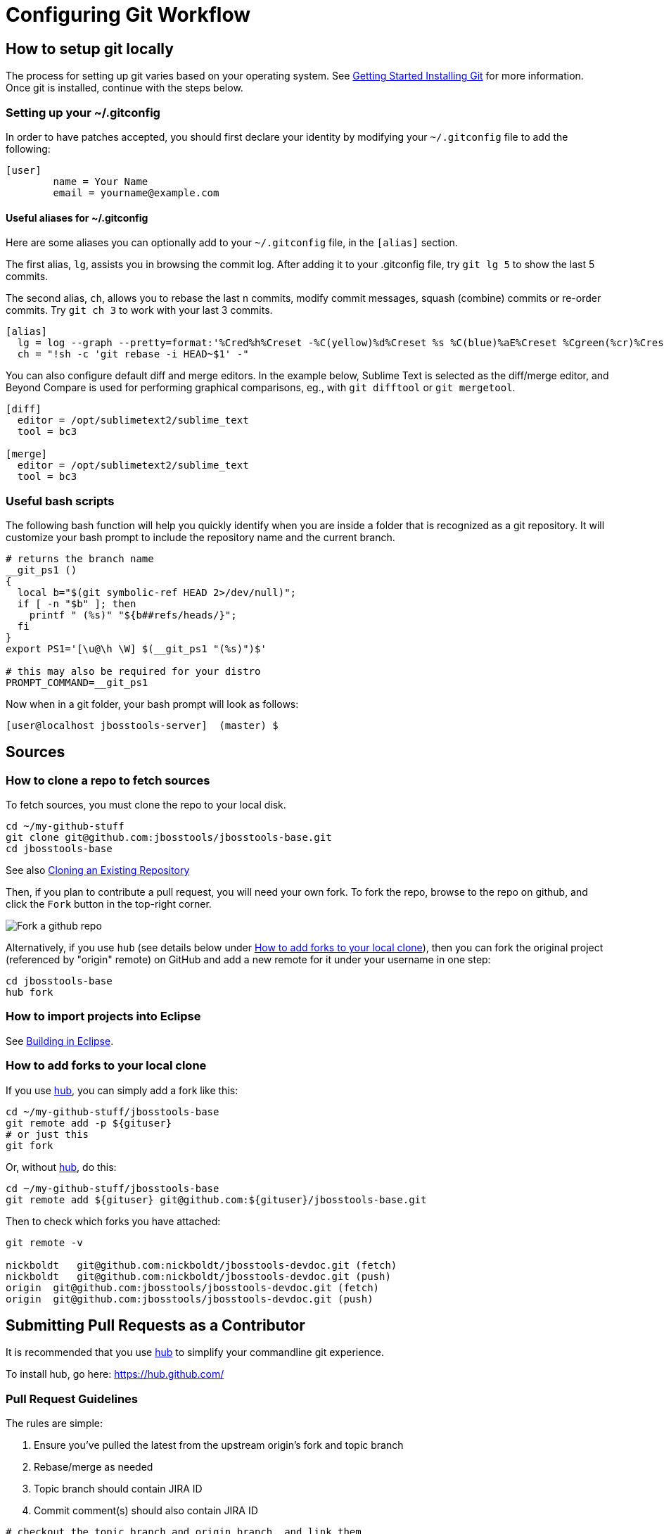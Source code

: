 = Configuring Git Workflow

== How to setup git locally

The process for setting up git varies based on your operating system. See http://git-scm.com/book/en/v2/Getting-Started-Installing-Git[Getting Started Installing Git] for more information. Once git is installed, continue with the steps below. 

=== Setting up your ~/.gitconfig 

In order to have patches accepted, you should first declare your identity by 
modifying your `~/.gitconfig` file to add the following:

[source,bash]
----
[user]
        name = Your Name
        email = yourname@example.com
----

==== Useful aliases for ~/.gitconfig

Here are some aliases you can optionally add to your `~/.gitconfig` file, in the `[alias]` section. 

The first alias, `lg`, assists you in browsing the commit log. 
After adding it to your .gitconfig file, try `git lg 5` to show the last 5 commits. 

The second alias, `ch`, allows you to rebase the last `n` commits, modify commit messages, squash (combine) commits or re-order commits. 
Try `git ch 3` to work with your last 3 commits.

[source,bash]
----
[alias]
  lg = log --graph --pretty=format:'%Cred%h%Creset -%C(yellow)%d%Creset %s %C(blue)%aE%Creset %Cgreen(%cr)%Creset' --abbrev-commit --date=relative
  ch = "!sh -c 'git rebase -i HEAD~$1' -"
----

You can also configure default diff and merge editors. In the example below, Sublime Text is selected as the diff/merge editor, and Beyond Compare is used for performing graphical comparisons, eg., with `git difftool` or `git mergetool`.

[source,bash]
----
[diff]
  editor = /opt/sublimetext2/sublime_text
  tool = bc3

[merge]
  editor = /opt/sublimetext2/sublime_text
  tool = bc3
----

=== Useful bash scripts

The following bash function will help you quickly identify when you are inside a folder
that is recognized as a git repository.  It will customize your bash prompt to include 
the repository name and the current branch. 

[source,bash] 
----
# returns the branch name
__git_ps1 ()
{
  local b="$(git symbolic-ref HEAD 2>/dev/null)";
  if [ -n "$b" ]; then
    printf " (%s)" "${b##refs/heads/}";
  fi
}
export PS1='[\u@\h \W] $(__git_ps1 "(%s)")$'

# this may also be required for your distro
PROMPT_COMMAND=__git_ps1
----

Now when in a git folder, your bash prompt will look as follows:

[source,bash] 
----
[user@localhost jbosstools-server]  (master) $
----

== Sources

=== How to clone a repo to fetch sources

To fetch sources, you must clone the repo to your local disk.

[source,bash]
----
cd ~/my-github-stuff
git clone git@github.com:jbosstools/jbosstools-base.git
cd jbosstools-base
----

See also http://git-scm.com/book/en/v2/Git-Basics-Getting-a-Git-Repository#Cloning-an-Existing-Repository[Cloning an Existing Repository]

Then, if you plan to contribute a pull request, you will need your own fork. To fork the repo, 
browse to the repo on github, and click the `Fork` button in the top-right corner.

image::../images/fork-a-repo.png[Fork a github repo]

Alternatively, if you use `hub` (see details below under <<How to add forks to your local clone>>), then you can fork the original project (referenced by "origin" remote) on GitHub and add a new remote for it under your username in one step:

[source,bash]
----
cd jbosstools-base
hub fork
----

=== How to import projects into Eclipse

See link:build_from_eclipse.adoc[Building in Eclipse].

=== How to add forks to your local clone

If you use https://hub.github.com/[hub], you can simply add a fork like this:

[source,bash]
----
cd ~/my-github-stuff/jbosstools-base
git remote add -p ${gituser}
# or just this
git fork
----

Or, without https://hub.github.com/[hub], do this:

[source,bash]
----
cd ~/my-github-stuff/jbosstools-base
git remote add ${gituser} git@github.com:${gituser}/jbosstools-base.git
----

Then to check which forks you have attached:

[source,bash]
----
git remote -v

nickboldt   git@github.com:nickboldt/jbosstools-devdoc.git (fetch)
nickboldt   git@github.com:nickboldt/jbosstools-devdoc.git (push)
origin  git@github.com:jbosstools/jbosstools-devdoc.git (fetch)
origin  git@github.com:jbosstools/jbosstools-devdoc.git (push)
----


== Submitting Pull Requests as a Contributor

It is recommended that you use https://hub.github.com/[hub] to simplify your commandline git experience.

To install hub, go here: https://hub.github.com/

=== Pull Request Guidelines

The rules are simple:

. Ensure you've pulled the latest from the upstream origin's fork and topic branch
. Rebase/merge as needed
. Topic branch should contain JIRA ID
. Commit comment(s) should also contain JIRA ID

[source,bash]
----
# checkout the topic branch and origin branch, and link them
# ${topic} = topic branch in your fork
# ${branch} = branch in the origin
git checkout origin/${branch} -b ${topic}
git checkout ${topic}

# commit changes
git commit -m "JBIDE-12345 fix that thing that was broken" somefile
git commit -m "JBIDE-12345 additional fix" somefile
git commit -m "typo" somefile

# squash commits?
git rebase -i HEAD~3 # eg., if you want to squash 3 commits into a single one

# rebase your changes against the origin
git pull --rebase origin ${branch}

# push to your fork
# ${gituser} is your username at github
git push ${gituser} ${topic}

# create pull request
# if you use hub (see `Submitting Patches` above), you can create a pull request via commandline:
hub pull-request
# or, to generate a commit message and set both branch and head do something like this:
parentProject=`git remote -v | grep origin | grep push | sed "s/.\+github.com\(:\|\/\)\(.\+\)\/.\+/\2/"`
hub pull-request -o -f -m "`git log -1 --pretty=%B` >> ${branch}" -b ${parentProject}:${branch} -h ${gituser}:${topic}
----

== Accepting Patches (Maintainers)

Maintainers and committers are required to do due dilligence on any patches that come their way. 
This includes an initial *code review* to catch any obvious problems, as well as *smoke tests*.
Maintainers may require patches come with *unit tests* as well, so they can easily verify that the
given patch does in fact fix the given issue. 

To check out a given contribution and run the tests or manually smoke-test the contribution, 
maintainers should look at the pull request to determine 
the contributor's GitHub username, as well as the topic branch. 

```bash
cd jbosstools-server
git remote add exampleuser git@github.com:exampleuser/jbosstools-server.git
git fetch exampleuser
git checkout prtopicbranch
``` 

Or, when using hub:

```bash
cd jbosstools-server
git co https://github.com/jbosstools/jbosstools-server/pull/999
```

At this point, the maintainer should build the modified source link:build_from_commandline.adoc[via the commandline] to verify the unit (and integration tests) all pass. 

Should a closer inspection be required one can also link:build_from_eclipse.adoc[build in Eclipse].

Once the patch is verified as correct and acceptable, the committer should then merge the pull request in 
a neat and orderly fashion, which is the topic we will cover next. 

=== How to merge a pull request correctly

*Do NOT click the big green button!*

image::images/forbidden_merge.png[Do Not Auto Merge]

In order to keep an orderly git commit log history, JBoss Tools generally prefers clean
merges to using the automatic merge ability provided by GitHub. What this means in principle
is that we generally prefer to `squash` our commits, `rebase` against the most recent commits, 
and end up with one commit per issue. 

If, for example, you or a contributor was working in a topic branch to solve JBIDE-99999, 
and 4 commits were made in the process, the following steps would need to be performed. 
For this example, let's assume that the given pull request is intended to be pushed to master. 

```
git fetch contributorid
git checkout topicbranch
git rebase master     # This ensures all interim commits are placed before us

# This allows us to squash, re-order, or otherwise modify our commits during the rebase, squash the last 3 commits into the first
git rebase -i HEAD~5  

# WARNING: you should NEVER rebase a master or release branch, only your own feature or topic branches!

# Modify the commit message to be as clear as possible and remove crud or irrelevent / outdated comments
# Complete the squash by changing 'pick' to 'squash' for the bottom 3 commits

pick 5125930 - JBIDE-99992 reference to configuring dev-env
pick 459fd64 - JBIDE-99999 Fixed one NPE, but issue still present
squash df36ad5 - JBIDE-99999 Added test case
squash 50ecaee - JBIDE-99999 Added sysouts to aid in debugging
squash 236f476 - JBIDE-99999 Fixed core issue, deleted all temporary sysouts

# Complete your squash by saving the editor
git checkout master
git merge topicbranch
git push origin master
```

=== When to squash commits
The answer here is "almost always". In general, we prefer to target 1 commit for each jira issue. If it took five commits to 
figure out the answer and get it working properly, those five should generally be squashed into one commit. 

In practice, this will change your commit log from

```
* 236f476 - JBIDE-99999 Fixed core issue, deleted all temporary sysouts
* 50ecaee - JBIDE-99999 Added sysouts to aid in debugging
* df36ad5 - JBIDE-99999 Added test case
* 459fd64 - JBIDE-99999 Fixed one NPE, but issue still present
* 5125930 - JBIDE-99992 reference to configuring dev-env
```

To...


```
* 880fd31 - JBIDE-99999 Fixed core issue, two NPE's, and added a test
* 5125930 - JBIDE-99992 reference to configuring dev-env (2 days ago, Rob Stryker)
```

=== When to use merge commits

Merge commits are acceptable for a very few situations. The main one is if 
some large refactor is progressing in a topic branch that wouldn't make sense
to be squashed into one commit because of the loss of history details. 

In general, even when using a merge commit, it is still better to rebase against master
than to simply merge with default behavior. Sometimes, if the changes are large enough, 
a rebase against master will be inconvenient or fail, but most times, this shouldn't happen. 

When using a merge commit WITHOUT a rebase, or when pressing the big green button on GitHub's Web UI, 
you will end up with a git history that looks like this:

```
[rob@rawbdor jbosstools-server] (git_test)$ git lg -10
*   ca96116 - (HEAD, git_test) Merge branch 'git_test2' into git_test
|\  
| * af974c8 - (git_test2) Added a comment 
| * f00fd02 - Added a space (2 minutes ago, Rob Stryker)
* | 1108d9f - (origin/jbosstools-4.2.x, jbosstools-4.2.x) JBIDE-18886 - prepare for release 
* | 006a285 - JBIDE-18737 - access to xpath model's map needs to be synchronized 
* | 47fbbcb - JBIDE-18513 - Remote server in mgmt mode should not require remote 
* | 6cc6fef - JBIDE-18863 - browse button causes wrong separators in deployment 
* | 3852e7d - JBIDE-18372 - tweaking progress monitors 
|/  
* 0d3f1a0 - JBIDE-18267 - ensure agent does not attach to newly detected jvms...
* f61856b - (mine/JBIDE-17180_v2, JBIDE-17180_v2) JBIDE-17180 - label is too wide
```

What you can see above is that two commits were made in the right stream, and 5 commits in the left stream.  This history
is obviously more complicated to look at than a strict linear history. 

If you do a merge commit _after_ a rebase, however, you'll end up with a history that looks like this:

```
*   9a2f565 - (HEAD, mine/git_test, git_test) Merge pull request #13 from robstryker/git_test2
|\  
| * 262b564 - (mine/git_test2, git_test2) Added a comment (7 minutes ago, Rob Stryker)
| * 858a350 - Added a space (7 minutes ago, Rob Stryker)
|/  
* 1108d9f - (origin/jbosstools-4.2.x, jbosstools-4.2.x) JBIDE-18886 - prepare for release
* 006a285 - JBIDE-18737 - access to xpath model's map needs to be synchronized
* 47fbbcb - JBIDE-18513 - Remote server in mgmt mode should not require remote runtime...
* 6cc6fef - JBIDE-18863 - browse button causes wrong separators in deployment pref UI
* 3852e7d - JBIDE-18372 - tweaking progress monitors (5 weeks ago, Rob Stryker)
* 0d3f1a0 - JBIDE-18267 - ensure agent does not attach to newly detected jvms until
* f61856b - (mine/JBIDE-17180_v2, JBIDE-17180_v2) JBIDE-17180 - label is too wide 
```

This is slightly easier to read, and is much preferred to normal merges. The reason this is acceptable is because:

* It maintains the history of your merge branch, but
* it separates it out visually, so users browsing history can skip over it entirely
* It is still easy to read. 

If you get into the bad habbit of performing many non-rebased merge commits, though, your git history will become 
completely incomprehensible to any reader of the git commit log. With this in mind, 
merge commits should be used very rarely and selectively. This is how such a messy history would appear to others:

```
*   4fec5c7 - (HEAD, git_test) Merge branch 'git_test4' into git_test (7 seconds ago, Rob Stryker)
|\  
| * dd39463 - (git_test4) Fixed a bug (21 seconds ago, Rob Stryker)
| * db8ce15 - Added a data file v2 (32 seconds ago, Rob Stryker)
| * 3d011ab - Added a data file (54 seconds ago, Rob Stryker)
* |   44e2add - Merge branch 'git_test3' into git_test (2 minutes ago, Rob Stryker)
|\ \  
| * | 0099704 - (git_test3) Some critical pom stuff (2 minutes ago, Rob Stryker)
* | |   9a2f565 - (mine/git_test) Merge pull request #13 from robstryker/git_test2 
|\ \ \  
| * | | 262b564 - (mine/git_test2, git_test2) Added a comment (12 minutes ago, Rob Stryker)
| * | | 858a350 - Added a space (12 minutes ago, Rob Stryker)
|/ / /  
* | | 1108d9f - (origin/jbosstools-4.2.x, jbosstools-4.2.x) JBIDE-18886 - prepare for release
* | | 006a285 - JBIDE-18737 - access to xpath model's map...
* | | 47fbbcb - JBIDE-18513 - Remote server in mgmt mode...
* | | 6cc6fef - JBIDE-18863 - browse button causes wrong...
| |/  
|/|   
* | 3852e7d - JBIDE-18372 - tweaking progress monitors (5 weeks ago, Rob Stryker)
|/  
* 0d3f1a0 - JBIDE-18267 - ensure agent does not attach to newly...
* f61856b - (mine/JBIDE-17180_v2, JBIDE-17180_v2) JBIDE-17180 
```


=== How to clean your local git repo

Cleanliness involves two things:

* ensuring you're up to date relative to the origin fork
* purging old topic branches and pull-request branches, either because they're merged, or they're closed/discarded

To stay current, you simply need to pull from your fork, and the origin fork, ensuring you merge in all upstream changes.

You can ensure that you always merge and rebase by adding this to your `~/.gitconfig` file:

  [branch]
    autosetupmerge = true
    autosetuprebase = always

Then:

    git checkout ${branch}
    git pull origin ${branch}

If you want to associate a local topic branch with a remote branch at the origin you can do this:

    git checkout origin/${branch} -b ${topic}
    git checkout ${topic}

To purge a branch on the origin, you can do this. Note the colon (:) that precedes the name of the branch:

    git push origin :branch-to-delete

To purge a branch in your own fork, use the same syntax but push to your own fork:

    git push your-fork :branch-to-delete

To purge local topic branches (which may or may not be linked to a remote repo):

    git branch -d topic-branch-name

To list all local branches that are already merged into the currently checked out branch:

    git branch --merged | grep -v "\*" | xargs -n 1 echo

Then, to delete those branches (as they are no longer needed):

    git branch --merged | grep -v "\*" | xargs -n 1 git branch -d

To delete all merged branches for a given remote, you may consider adding the following as a git alias to your `~/.gitconfig` file:

    # Usage:  git cleanupremote mygithubuser
    cleanupremote = "!sh -c ' git branch -r --merged  | grep -v \"^.*master\" | grep $1 | sed s:$1/:: | xargs -n 1 git push $1 --delete' -"



== Common Problems with Git

=== Remote git actions *always* requires username and password

If your private key is encrypted with a passphrase, this will happen all the time. You can get around this by typing the following in your shell:

```
$ eval `ssh-agent -s`
$ ssh-add
```

Please see link:http://stackoverflow.com/questions/6565357/git-push-requires-username-and-password/18348125#18348125[this stackoverflow] answer for security risks when doing this, and other possible workarounds. 
